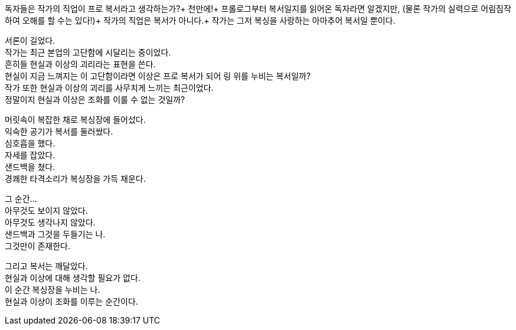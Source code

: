 독자들은 작가의 직업이 프로 복서라고 생각하는가?+
천만에!+
프롤로그부터 복서일지를 읽어온 독자라면 알겠지만, (물론 작가의 실력으로 어림짐작하여 오해를 할 수는 있다!)+
작가의 직업은 복서가 아니다.+
작가는 그저 복싱을 사랑하는 아마추어 복서일 뿐이다. 


서론이 길었다. +
작가는 최근 본업의 고단함에 시달리는 중이었다. +
흔히들 현실과 이상의 괴리라는 표현을 쓴다. +
현실이 지금 느껴지는 이 고단함이라면 이상은 프로 복서가 되어 링 위를 누비는 복서일까? +
작가 또한 현실과 이상의 괴리를 사무치게 느끼는 최근이었다. +
정말이지 현실과 이상은 조화를 이룰 수 없는 것일까? +


머릿속이 복잡한 채로 복싱장에 들어섰다. +
익숙한 공기가 복서를 둘러쌌다. +
심호흡을 했다. +
자세를 잡았다. +
샌드백을 쳤다. +
경쾌한 타격소리가 복싱장을 가득 채운다. +


그 순간... +
아무것도 보이지 않았다. +
아무것도 생각나지 않았다. +
샌드백과 그것을 두들기는 나. +
그것만이 존재한다. +


그리고 복서는 깨달았다. +
현실과 이상에 대해 생각할 필요가 없다. +
이 순간 복싱장을 누비는 나. +
현실과 이상이 조화를 이루는 순간이다. +
